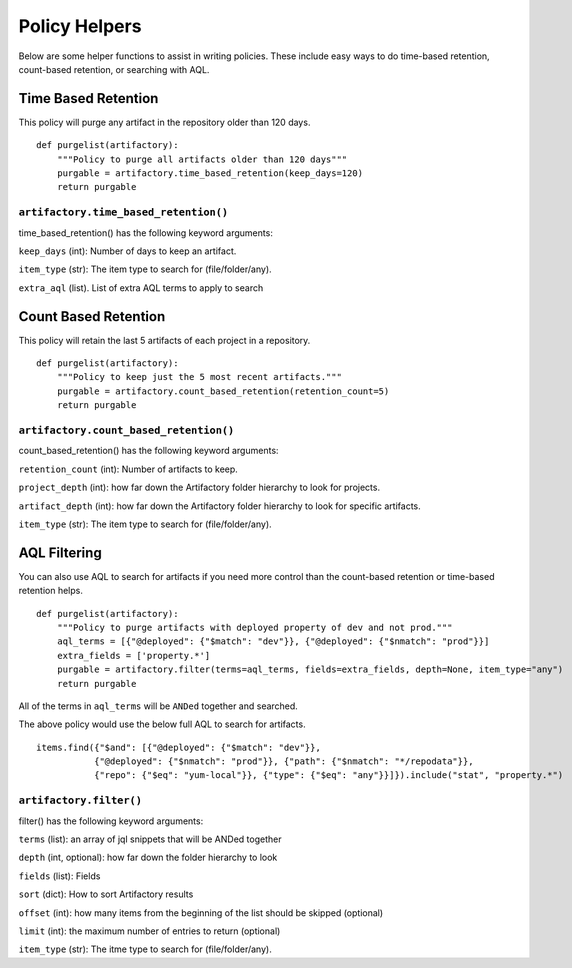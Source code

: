 Policy Helpers
--------------

Below are some helper functions to assist in writing policies. These include
easy ways to do time-based retention, count-based retention, or searching with AQL.

Time Based Retention
~~~~~~~~~~~~~~~~~~~~

This policy will purge any artifact in the repository older than 120 days.

::

    def purgelist(artifactory):
        """Policy to purge all artifacts older than 120 days"""
        purgable = artifactory.time_based_retention(keep_days=120)
        return purgable

``artifactory.time_based_retention()``
^^^^^^^^^^^^^^^^^^^^^^^^^^^^^^^^^^^^^^

time_based_retention() has the following keyword arguments:


``keep_days`` (int): Number of days to keep an artifact.

``item_type`` (str): The item type to search for (file/folder/any). 

``extra_aql`` (list). List of extra AQL terms to apply to search



Count Based Retention
~~~~~~~~~~~~~~~~~~~~~

This policy will retain the last 5 artifacts of each project in a repository.

::

    def purgelist(artifactory):
        """Policy to keep just the 5 most recent artifacts."""
        purgable = artifactory.count_based_retention(retention_count=5)
        return purgable

``artifactory.count_based_retention()``
^^^^^^^^^^^^^^^^^^^^^^^^^^^^^^^^^^^^^^^

count_based_retention() has the following keyword arguments:

``retention_count`` (int): Number of artifacts to keep.

``project_depth`` (int):  how far down the Artifactory folder hierarchy to look for projects.

``artifact_depth`` (int):  how far down the Artifactory folder hierarchy to look for specific artifacts.

``item_type`` (str): The item type to search for (file/folder/any).


AQL Filtering
~~~~~~~~~~~~~

You can also use AQL to search for artifacts if you need more control than the
count-based retention or time-based retention helps.

::

    def purgelist(artifactory):
        """Policy to purge artifacts with deployed property of dev and not prod."""
        aql_terms = [{"@deployed": {"$match": "dev"}}, {"@deployed": {"$nmatch": "prod"}}]
        extra_fields = ['property.*']
        purgable = artifactory.filter(terms=aql_terms, fields=extra_fields, depth=None, item_type="any")
        return purgable

All of the terms in ``aql_terms`` will be ``ANDed`` together and searched.

The above policy would use the below full AQL to search for artifacts.

::

    items.find({"$and": [{"@deployed": {"$match": "dev"}},
               {"@deployed": {"$nmatch": "prod"}}, {"path": {"$nmatch": "*/repodata"}},
               {"repo": {"$eq": "yum-local"}}, {"type": {"$eq": "any"}}]}).include("stat", "property.*")

``artifactory.filter()``
^^^^^^^^^^^^^^^^^^^^^^^^

filter() has the following keyword arguments:

``terms`` (list): an array of jql snippets that will be ANDed together

``depth`` (int, optional): how far down the folder hierarchy to look

``fields`` (list): Fields

``sort`` (dict): How to sort Artifactory results

``offset`` (int): how many items from the beginning of the list should be skipped (optional)

``limit`` (int): the maximum number of entries to return (optional)

``item_type`` (str): The itme type to search for (file/folder/any).
